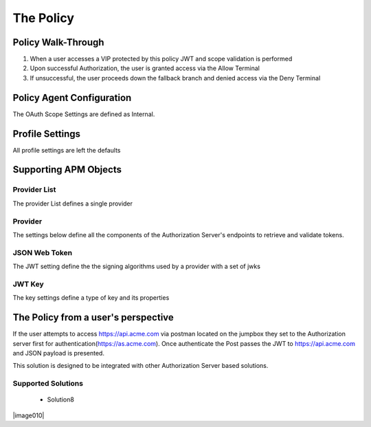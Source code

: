 The Policy
======================================================


Policy Walk-Through
----------------------

|image001|     

1. When a user accesses a VIP protected by this policy JWT and scope validation is performed
2. Upon successful Authorization, the user is granted access via the Allow Terminal 
3. If unsuccessful, the user proceeds down the fallback branch and denied access via the Deny Terminal
                                   
                                                                             

Policy Agent Configuration
----------------------------

The OAuth Scope Settings are defined as Internal.                                                                         

|image002|                                                                                   

                                                                        


Profile Settings
-------------------


All profile settings are left the defaults

                                                                         

Supporting APM Objects
-----------------------

Provider List
^^^^^^^^^^^^^^

The provider List defines a single provider

|image003|
                                                                              
Provider 
^^^^^^^^^
                                                   
The settings below define all the components of the Authorization Server's endpoints to retrieve and validate tokens.  

|image004|

                                                                             
JSON Web Token
^^^^^^^^^^^^^^^

The JWT setting define the the signing algorithms used by a provider with a set of jwks

|image005|

JWT Key
^^^^^^^^^^^^^^^^

The key settings define a type of key and its properties

|image006|


                                                                 
The Policy from a user's perspective
-------------------------------------

If the user attempts to access https://api.acme.com via postman located on the jumpbox they set to the Authorization server first for authentication(https://as.acme.com). Once authenticate the Post passes the JWT to https://api.acme.com  and JSON payload is presented.

This solution is designed to be integrated with other Authorization Server based solutions.

|image007|


Supported Solutions
^^^^^^^^^^^^^^^^^^^^
 - Solution8


|image010|



.. |image001| image:: media/001.png
.. |image002| image:: media/002.png
.. |image003| image:: media/003.png
.. |image004| image:: media/004.png
.. |image005| image:: media/005.png
.. |image006| image:: media/006.png
.. |image007| image:: media/007.png



   

